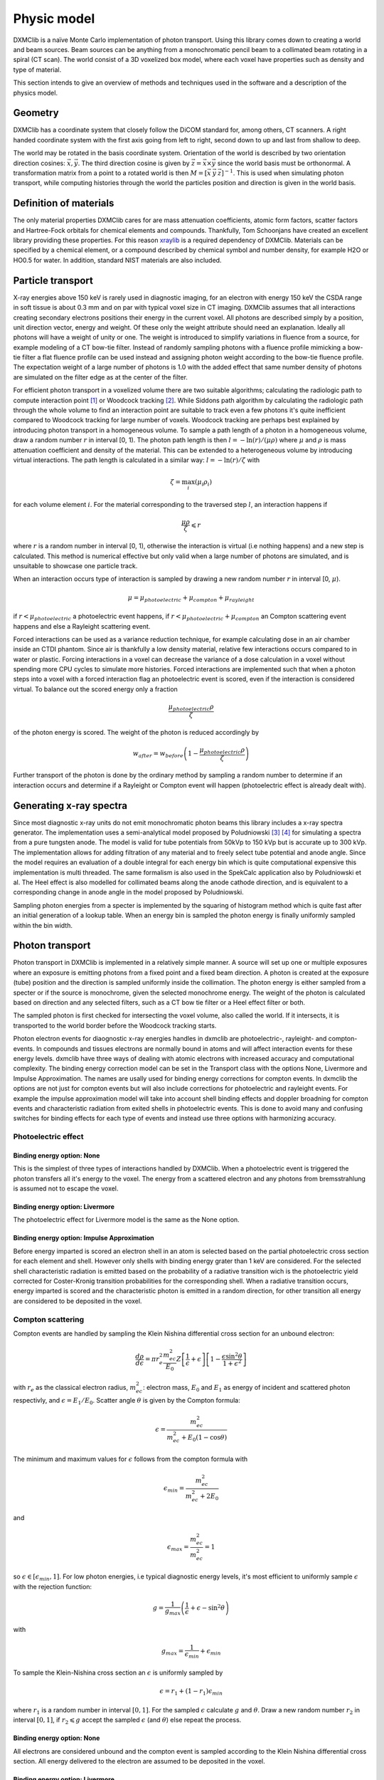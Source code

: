 Physic model
============
DXMClib is a naïve Monte Carlo implementation of photon transport. Using this library comes down to creating a world and beam sources. Beam sources can be anything from a monochromatic pencil beam to a collimated beam rotating in a spiral (CT scan). The world consist of a 3D voxelized box model, where each voxel have properties such as density and type of material. 

This section intends to give an overview of methods and techniques used in the software and a description of the physics model. 

Geometry
--------
DXMClib has a coordinate system that closely follow the DiCOM standard for, among others, CT scanners. A right handed coordinate system with the first axis going from left to right, second down to up and last from shallow to deep. 

.. image:: ./figures/coord.png
    :width: 200
    :alt: DXMClib coordinate system

The world may be rotated in the basis coordinate system. Orientation of the world is described by two orientation direction cosines: :math:`\vec{x}, \vec{y}`. The third direction cosine is given by :math:`\vec{z} = \vec{x} \times \vec{y}` since the world basis must be orthonormal. A transformation matrix from a point to a rotated world is then :math:`M=\left[ \vec x \: \vec y \: \vec z \right]^{-1}`. This is used when simulating photon transport, while computing histories through the world the particles position and direction is given in the world basis. 

Definition of materials
-----------------------
The only material properties DXMClib cares for are mass attenuation coefficients, atomic form factors, scatter factors and Hartree-Fock orbitals for chemical elements and compounds. Thankfully, Tom Schoonjans have created an excellent library providing these properties. For this reason xraylib_ is a required dependency of DXMClib. Materials can be specified by a chemical element, or a compound described by chemical symbol and number density, for example H2O or HO0.5 for water. In addition, standard NIST materials are also included. 

.. _xraylib: https://github.com/tschoonj/xraylib

Particle transport
------------------
X-ray energies above 150 keV is rarely used in diagnostic imaging, for an electron with energy 150 keV the CSDA range in soft tissue is about 0.3 mm and on par with typical voxel size in CT imaging. DXMClib assumes that all interactions creating secondary electrons positions their energy in the current voxel. All photons are described simply by a position, unit direction vector, energy and weight. Of these only the weight attribute should need an explanation. Ideally all photons will have a weight of unity or one. The weight is introduced to simplify variations in fluence from a source, for example modeling of a CT bow-tie filter. Instead of randomly sampling photons with a fluence profile mimicking a bow-tie filter a flat fluence profile can be used instead and assigning photon weight according to the bow-tie fluence profile. The expectation weight of a large number of photons is 1.0 with the added effect that same number density of photons are simulated on the filter edge as at the center of the filter. 

For efficient photon transport in a voxelized volume there are two suitable algorithms; calculating the radiologic path to compute interaction point [#SUNDERMAN1998]_ or Woodcock tracking [#WOODCOCK1965]_. While Siddons path algorithm by calculating the radiologic path through the whole volume to find an interaction point are suitable to track even a few photons it's quite inefficient compared to Woodcock tracking for large number of voxels. Woodcock tracking are perhaps best explained by introducing photon transport in a homogeneous volume.
To sample a path length of a photon in a homogeneous volume, draw a random number :math:`r` in interval [0, 1). The photon path length is then :math:`l= -\ln(r)/(\mu \rho)` where :math:`\mu` and :math:`\rho` is mass attenuation coefficient and density of the material. This can be extended to a heterogeneous volume by introducing virtual interactions. The path length is calculated in a similar way: :math:`l= -\ln(r)/\zeta` with

.. math::
    \zeta = \max_i \left( \mu_i \rho_i \right)

for each volume element :math:`i`. For the material corresponding to the traversed step :math:`l`, an interaction happens if 

.. math::
    \frac{\mu \rho}{\zeta} \leqslant r

where :math:`r` is a random number in interval [0, 1), otherwise the interaction is virtual (i.e nothing happens) and a new step is calculated. This method is numerical effective but only valid when a large number of photons are simulated, and is unsuitable to showcase one particle track. 

When an interaction occurs type of interaction is sampled by drawing a new random number :math:`r` in interval [0, :math:`\mu`).

.. math::
    \mu = \mu_{photoelectric} + \mu_{compton} + \mu_{rayleight}

if :math:`r < \mu_{photoelectric}` a photoelectric event happens, if :math:`r < \mu_{photoelectric} + \mu_{compton}` an Compton scattering event happens and else a Rayleight scattering event. 

Forced interactions can be used as a variance reduction technique, for example calculating dose in an air chamber inside an CTDI phantom. Since air is thankfully a low density material, relative few interactions occurs compared to in water or plastic. Forcing interactions in a voxel can decrease the variance of a dose calculation in a voxel without spending more CPU cycles to simulate more histories. Forced interactions are implemented such that when a photon steps into a voxel with a forced interaction flag an photoelectric event is scored, even if the interaction is considered virtual. To balance out the scored energy only a fraction 

.. math::
    \frac{\mu_{photoelectric}\rho}{\zeta}

of the photon energy is scored. The weight of the photon is reduced accordingly by 

.. math::
    w_{after} = w_{before} \left(1-\frac{\mu_{photoelectric}\rho}{\zeta} \right)

Further transport of the photon is done by the ordinary method by sampling a random number to determine if an interaction occurs and determine if a Rayleight or Compton event will happen (photoelectric effect is already dealt with).

Generating x-ray spectra
-------------------------
Since most diagnostic x-ray units do not emit monochromatic photon beams this library includes a x-ray spectra generator. The implementation uses a semi-analytical model proposed by Poludniowski [#Poludniowski1]_ [#Poludniowski2]_ for simulating a spectra from a pure tungsten anode. The model is valid for tube potentials from 50kVp to 150 kVp but is accurate up to 300 kVp. The implementation allows for adding filtration of any material and to freely select tube potential and anode angle. Since the model requires an evaluation of a double integral for each energy bin which is quite computational expensive this implementation is multi threaded. The same formalism is also used in the SpekCalc application also by Poludniowski et al. The Heel effect is also modelled for collimated beams along the anode cathode direction, and is equivalent to a corresponding change in anode angle in the model proposed by Poludniowski.  

Sampling photon energies from a specter is implemented by the squaring of histogram method which is quite fast after an initial generation of a lookup table. When an energy bin is sampled the photon energy is finally uniformly sampled within the bin width. 

Photon transport
----------------
Photon transport in DXMClib is implemented in a relatively simple manner. A source will set up one or multiple exposures where an exposure is emitting photons from a fixed point and a fixed beam direction.  A photon is created at the exposure (tube) position and the direction is sampled uniformly inside the collimation. The photon energy is either sampled from a specter or if the source is monochrome, given the selected monochrome energy. The weight of the photon is calculated based on direction and any selected filters, such as a CT bow tie filter or a Heel effect filter or both.

The sampled photon is first checked for intersecting the voxel volume, also called the world. If it intersects, it is transported to the world border before the Woodcock tracking starts. 

Photon electron events for diaognostic x-ray energies handles in dxmclib are photoelectric-, rayleight- and compton-events. In compounds and tissues electrons are normally bound in atoms and will affect interaction events for these energy levels. dxmclib have three ways of dealing with atomic electrons with increased accuracy and computational complexity. The binding energy correction model can be set in the Transport class with the options None, Livermore and Impulse Approximation. The names are usally used for binding energy corrections for compton events. In dxmclib the options are not just for compton events but will also include corrections for photoelectric and rayleight events. For example the impulse approximation model will take into account shell binding effects and doppler broadning for compton events and characteristic radiation from exited shells in photoelectric events. This is done to avoid many and confusing switches for binding effects for each type of events and instead use three options with harmonizing accuracy. 

Photoelectric effect
_____________________

Binding energy option: None
^^^^^^^^^^^^^^^^^^^^^^^^^^^^
This is the simplest of three types of interactions handled by DXMClib. When a photoelectric event is triggered the photon transfers all it's energy to the voxel. The energy from a scattered electron and any photons from bremsstrahlung is assumed not to escape the voxel.

Binding energy option: Livermore
^^^^^^^^^^^^^^^^^^^^^^^^^^^^^^^^
The photoelectric effect for Livermore model is the same as the None option.

Binding energy option: Impulse Approximation
^^^^^^^^^^^^^^^^^^^^^^^^^^^^^^^^^^^^^^^^^^^^^^
Before energy imparted is scored an electron shell in an atom is selected based on the partial photoelectric cross section for each element and shell. However only shells with binding energy grater than 1 keV are considered. For the selected shell characteristic radiation is emitted based on the probability of a radiative transition wich is the photoelectric yield corrected for Coster-Kronig transition probabilities for the corresponding shell. When a radiative transition occurs, energy imparted is scored and the characteristic photon is emitted in a random direction, for other transition all energy are considered to be deposited in the voxel. 

Compton scattering
__________________
Compton events are handled by sampling the Klein Nishina differential cross section for an unbound electron:

.. math::
    \frac{d\rho}{d\epsilon} = \pi r_e^2\frac{m_ec^2}{E_0}Z\left[\frac{1}{\epsilon}+\epsilon \right] \left[ 1-\frac{\epsilon \sin^2\theta}{1+\epsilon^2} \right]

with :math:`r_e` as the classical electron radius, :math:`m_ec^2`: electron mass, :math:`E_0` and :math:`E_1` as energy of incident and scattered photon respectivly, and :math:`\epsilon=E_1/E_0`. Scatter angle :math:`\theta` is given by the Compton formula:

.. math::
    \epsilon = \frac{m_ec^2}{m_ec^2 + E_0(1-\cos\theta)}

The minimum and maximum values for :math:`\epsilon` follows from the compton formula with 

.. math::
    \epsilon_{min} = \frac{m_ec^2}{m_ec^2 +2E_0}

and 

.. math::
    \epsilon_{max} = \frac{m_ec^2}{m_ec^2} = 1

so :math:`\epsilon \in [\epsilon_{min}, 1]`. For low photon energies, i.e typical diagnostic energy levels, it's most efficient to uniformly sample :math:`\epsilon` with the rejection function: 

.. math::
    g = \frac{1}{g_{max}} \left( \frac{1}{\epsilon} + \epsilon -\sin^2\theta \right)

with

.. math::
    g_{max} = \frac{1}{\epsilon_{min}}+\epsilon_{min}

To sample the Klein-Nishina cross section an :math:`\epsilon` is uniformly sampled by 

.. math::
    \epsilon = r_1+(1-r_1)\epsilon_{min}

where :math:`r_1` is a random number in interval :math:`[0, 1]`. For the sampled :math:`\epsilon` calculate :math:`g` and :math:`\theta`. Draw a new random number :math:`r_2` in interval :math:`[0,1]`, if :math:`r_2 \leqslant g` accept the sampled :math:`\epsilon` (and :math:`\theta`) else repeat the process. 

Binding energy option: None
^^^^^^^^^^^^^^^^^^^^^^^^^^^^
All electrons are considered unbound and the compton event is sampled according to the Klein Nishina differential cross section. All energy delivered to the electron are assumed to be deposited in the voxel.  

Binding energy option: Livermore
^^^^^^^^^^^^^^^^^^^^^^^^^^^^^^^^^
Ignoring any binding effects on the electron will overestimate forward scattering for low energy photons. DXMClib can use a simplified model (the Livermore model) for low energy correction. This correction takes into account a scatter function based on Hartree-Fock compton profiles averaged over all electron shell configurations. In this case the sampling is performed by the same procedure as an unbound electron except for a slighly modified rejection function:

.. math::
    g = \frac{1}{g_{max}} \left( \frac{1}{\epsilon} + \epsilon -\sin^2\theta \right) \frac{SF(q)}{Z}

Where :math:`SF(q)` is the scatter factor, :math:`Z` is the atomic number for the material and :math:`q` is the momentum transfer given by:

.. math::
    q = \frac{E_0}{hc} \sin\left( \frac{\theta}{2}\right) 

The scatter function goes from Z at zero mumentum transfer to zero for maximum momentum transfer. In dxmclib the scatter factor for composite materials is obtained by the independent atom approximation, simply put the scatter factor is a weighted average over the atoms in the material. The rejection function is then given by:

.. math::
    g = \frac{1}{g_{max}} \left( \frac{1}{\epsilon} + \epsilon -\sin^2\theta \right) \sum_i w_i \frac{SF_i(q)}{Z_i}

where :math:`w_i` is the number fraction for each element in the material and :math:`\sum w_i=1`.
A lookup table for scatter factors are generated for each material and is interpolated by qubic splines for faster lookup during execution.  


Binding energy option: Impulse Approximation
^^^^^^^^^^^^^^^^^^^^^^^^^^^^^^^^^^^^^^^^^^^^^
A more complex model for compton events are the impulse approximation model and is similar to how the EGSnrc monte carlo code handles compton interactions [#EGSnrc]_. This method approximate bound electrons by assuming the interacting electron have an initial momentum dependent on the current atomic shell. First a random atomic shell is sampled according to the number of electrons in each shell for the current element. The number of shells for each material in dxmclib is limited to 12 for materials consisting of one atomic element and for compounds. In cases where there are more than 12 electron shell configurations, typical in compounds with many elements or heavy elements, the shells with highest binding energies are included. For compounds an electron shell configuration is sampled according to number density of each element and number of electrons in each shell configuration. When the shell have been sampled, scatter angle and scattered photon energy is sampled according to the Klein-Nishina cross section. Note that the sampled shell must have binding energy less or equal to photon energy.

Briefly, the electron is considered unbound but with a momentum :math:`p` corresponing to the binding energy of the electron:

.. math::
    (m_ec^2+U)^2=c^2p^2+m_e^2c^4

where :math:`U` is the binding energy. The momentum transfer from the incoming photon to the electron is:

.. math::
    \vec q = \vec k_1 - \vec k_0 
    
with :math:`\vec k_0` and :math:`\vec k_1` as the incoming and outgoing four momentum vector of the photon. Projection of the momentum transfer onto the initial electron momentum is:

.. math::
    p_z = \frac{\vec p \cdot \vec q}{\| \vec q \|}

The scattered photon energy can be calculated in terms of :math:`p_z`, 

.. math::
    E_1 = \frac{\epsilon E_0}{1-p_z^2 \epsilon^2} \left[  1-p_z^2 \epsilon \cos\theta +p_z \sqrt{1-2 \epsilon \cos \theta + \epsilon^2 (1-p_z^2 \sin^2 \theta)}  \right]

The tricky part of the impulse approximation is sampling of a :math:`p_z` value. In essense, :math:`p_z` is sampled from the Hartree-Fock compton profiles :math:`J(p_z)`,

.. math::
    J(p_z) = \int dp_x dp_y \| \psi(\vec p) \|^2

where :math:`\psi` is the wave function for the bound electron. In dxmclib the Hartree-Fock profiles are approximated by analytical profiles similar to the PENELOPE monte carlo code [#PENELOPE2018]_:

.. math::
    J(p_z) = J(0) (1+2J(0)|p_z|) e^{\frac 1 2 -\frac 1 2 (1+2J(0)|p_z|)^2}

For details concerning the sampling procedure any interested reader is encouraged to take a look on the EGSnrc core manual and the PENELOPE workshop proceedings [#EGSnrc]_ [#PENELOPE2018]_.

Rayleigh scattering
___________________
Binding energy option: None
^^^^^^^^^^^^^^^^^^^^^^^^^^^^^^^^^^^^^^^^^^^^^
Differential cross section for Rayleigh scattering follows Thomson differential cross section for a free electron

.. math::
    \frac{d\rho}{d\Omega} = \frac{r_c^2}{2}\left( 1-\cos^2\theta\right)

Sampling the Thomson cross section is naivly done by randomly draw two numbers: 

.. math::
    p \in \left[0,\frac{4\sqrt 2}{3 \sqrt 3}\right)
    
and  

.. math::
    \theta \in [0, \pi)
    
The scatterangle :math:`\theta` is accepted if:

.. math::
    p < (2-\sin^2 \theta) \sin \theta

The Thomson cross section is valid for bound atomic electrons for energies up to 2 keV.

Binding energy option: Livermore and Impulse Approximation
^^^^^^^^^^^^^^^^^^^^^^^^^^^^^^^^^^^^^^^^^^^^^^^^^^^^^^^^^^^

For higher energies the photon scatter angle is decreased due to the electron configurations of the whole atom. The Rayleight differential cross section is like the Thomson cross section but with the introduction of Hubbels atomic form factor :math:`F(q, Z)` where :math:`Z` is the atomic number and :math:`q` is the momentum transfer given by

.. math::
    q = \frac{E}{hc} \sin\left( \frac{\theta}{2}\right) 

for photon energy :math:`E` and :math:`hc` as Planck's constant and speed of light in vacuum [#Hubbell]_. 

The differential cross section for Rayleigh scattering is then

.. math::
    \frac{d\rho}{d\Omega} = \frac{r_c^2}{2}\left( 1-\cos^2\theta\right) \left[F(q, Z)\right]^2

For sampling of scatter angle DXMClib uses a similar approach as the EGSnrc [#EGSnrc]_ monte carlo code. By defining 

.. math::
    A(q_{max}^2) = \int_0^{q_{max}^2} \left[F(q, Z)\right]^2 dq^2

with 

.. math::
    q_{max} = \frac{E}{hc}

and

.. math::
    \frac{[F(q,Z)]^2}{A(q_{max}^2)}
    
to be used as a probability density function with

.. math::
   g= \frac{1-\cos^2\theta}{2}
    
as a rejection function. To sample a scatter angle :math:`q` is first sampled by 

.. math::
    A(q^2) = r_1 A(q_{max}^2)
    
with :math:`r_1` as a random uniform number in interval [0,1). In dxmclib :math:`q` is found by lookup tables of the integral :math:`A(q^2)`. The sampled momentum transfer and therefore scatter angle :math:`\theta` is accepted if 

.. math::
    \frac{1+\cos^2 \theta}{2} > r_2

where :math:`r_2` is a random number in interval [0, 1). 


Radiation sources
--------------------------
DXMClib models a few radiation sources that should cover most setups in clinical x-ray imaging:

- DX: A x-ray tube source with rectangular collimation.
- CT seq: A CT source for sequental og step and shoot imaging.
- CT spiral: A CT source for spiral aqusitions.
- CT dual: A CT source for dual energy aqusitions.
- Pencil beam: A monochromatic pencil beam.
- Isotropic beam: A rectangular collimated beam, either monochromatic or a user supplied specter.

All of the radiation sources can be positioned arbitrary with the use of source direction cosines and a position vector, although most sources also implements som helper functions to make life easier. Source direction cosines are three orthonormal vectors with the first (:math:`\vec x`) perpendicular to the second vector (:math:`\vec y`) along the anode cathode direction. The third vector :math:`\vec z = \vec x \times \vec y` is along the beam direction. All vectors have basis in the world coordinate system. 

All sources in DXMClib uses the concept of an *exposure* meaning a static position and direction where a number of photon histories are emitted. This makes hardly any sense for conventional x-ray examinations, but for CT examinations an exposure is a position around the patient where a number of photons is emitted.  

.. NOTE::
    Each exposure can run in parallell for computers with multiple cores (all computers nowadays). For optimal performance use atleast twice as many exposures as cores available. Note that number of exposures for CT sources can only be controlled indirectly by setting step angle between each exposure. 

Number of histories per exposure can be set for every source. The optimal number of histories is dependent on the requirered resolution and certainties for a specific application. For example, calculating dose in a large volume of plastics requires much fewer histories compared to a detailed dose map of a CT examination. Voxel size also matters since reaching many events in a small voxel needs more histories. As a guideline, a detailed dose calculation on the voxel level for a thorax examination, either CT or DX, the total number of histories should be about :math:`10^{7}-10^{9}`.   

References
----------
.. [#SUNDERMAN1998] Sunderman E. et al. A Fast Algorithm to Calculate the Exact Radiological Path Through a Pixel Or Voxel Space. Journal of Computing and Information Technology 6(1). December 1998.
.. [#WOODCOCK1965] Woodcock E.R. et al. Techniques used in the GEM code for Monte Carlo neutronics calculations in reactors and other systems of complex geometry. ANL-7050. Argonne National Laboratory, 1965.
.. [#Poludniowski1] Poludniowski G.G. and Evans, P.M. Calculation of x‐ray spectra emerging from an x‐ray tube. Part I. Electron penetration characteristics in x‐ray targets. Med. Phys., 34: 2164-2174 (2007). doi:10.1118/1.2734725
.. [#Poludniowski2] Poludniowski G.G. Calculation of x‐ray spectra emerging from an x‐ray tube. Part II. X‐ray production and filtration in x‐ray targets. Med. Phys., 34: 2175-2186 (2007). doi:10.1118/1.2734726
.. [#Hubbell] Hubbell J.H. et al Atomic form factors, incoherent scattering functions, and photon scattering cross sections, J. Phys. Chem. Ref. Data, Vol.4, No. 3, 1975
.. [#EGSnrc] I Kawrakow, E Mainegra-Hing, DWO Rogers, F Tessier, BRB Walters. The EGSnrc Code System: Monte Carlo simulation of electron and photon transport. Technical Report PIRS-701, National Research Council Canada (2020).
.. [#PENELOPE2018]  PENELOPE 2018: A code system for Monte Carlo simulation of electron and photon transport: Workshop Proceedings, Barcelona, Spain, 28 January – 1 February 2019, OECD Publishing, Paris, https://doi.org/10.1787/32da5043-en.

